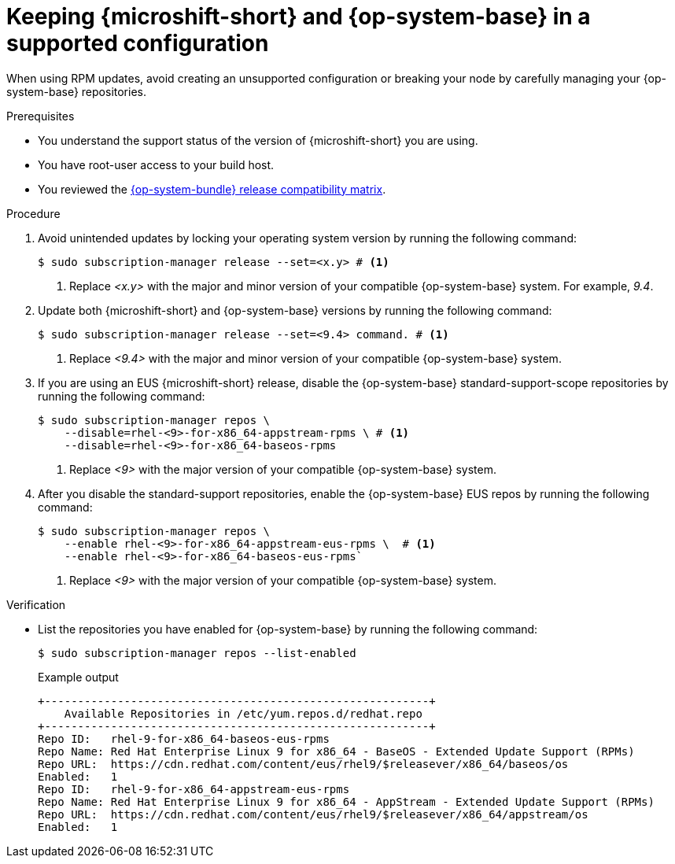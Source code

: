 // Module included in the following assemblies:
//
//microshift_updating/microshift-update-options.adoc

:_mod-docs-content-type: PROCEDURE
[id="microshift-updates-rhde-config-rhel-repos_{context}"]
= Keeping {microshift-short} and {op-system-base} in a supported configuration

[role="_abstract"]
When using RPM updates, avoid creating an unsupported configuration or breaking your node by carefully managing your {op-system-base} repositories.

.Prerequisites

* You understand the support status of the version of {microshift-short} you are using.
* You have root-user access to your build host.
* You reviewed the link:https://docs.redhat.com/en/documentation/red_hat_build_of_microshift/{ocp-version}/html/getting_ready_to_install_microshift/microshift-install-get-ready#get-ready-install-rhde-compatibility-table_microshift-install-get-ready[{op-system-bundle} release compatibility matrix].

.Procedure

. Avoid unintended updates by locking your operating system version by running the following command:
+
[source,terminal]
----
$ sudo subscription-manager release --set=<x.y> # <1>
----
<1> Replace _<x.y>_ with the major and minor version of your compatible {op-system-base} system. For example, _9.4_.

. Update both {microshift-short} and {op-system-base} versions by running the following command:
+
[source,terminal]
----
$ sudo subscription-manager release --set=<9.4> command. # <1>
----
<1> Replace _<9.4>_ with the major and minor version of your compatible {op-system-base} system.

. If you are using an EUS {microshift-short} release, disable the {op-system-base} standard-support-scope repositories by running the following command:
+
[source,terminal]
----
$ sudo subscription-manager repos \
    --disable=rhel-<9>-for-x86_64-appstream-rpms \ # <1>
    --disable=rhel-<9>-for-x86_64-baseos-rpms
----
<1> Replace _<9>_ with the major version of your compatible {op-system-base} system.

. After you disable the standard-support repositories, enable the {op-system-base} EUS repos by running the following command:
+
[source,terminal]
----
$ sudo subscription-manager repos \
    --enable rhel-<9>-for-x86_64-appstream-eus-rpms \  # <1>
    --enable rhel-<9>-for-x86_64-baseos-eus-rpms`
----
<1> Replace _<9>_ with the major version of your compatible {op-system-base} system.

.Verification

*  List the repositories you have enabled for {op-system-base} by running the following command:
+
[source,terminal]
----
$ sudo subscription-manager repos --list-enabled
----
+
.Example output
+
[source,terminal]
----
+----------------------------------------------------------+
    Available Repositories in /etc/yum.repos.d/redhat.repo
+----------------------------------------------------------+
Repo ID:   rhel-9-for-x86_64-baseos-eus-rpms
Repo Name: Red Hat Enterprise Linux 9 for x86_64 - BaseOS - Extended Update Support (RPMs)
Repo URL:  https://cdn.redhat.com/content/eus/rhel9/$releasever/x86_64/baseos/os
Enabled:   1
Repo ID:   rhel-9-for-x86_64-appstream-eus-rpms
Repo Name: Red Hat Enterprise Linux 9 for x86_64 - AppStream - Extended Update Support (RPMs)
Repo URL:  https://cdn.redhat.com/content/eus/rhel9/$releasever/x86_64/appstream/os
Enabled:   1
----